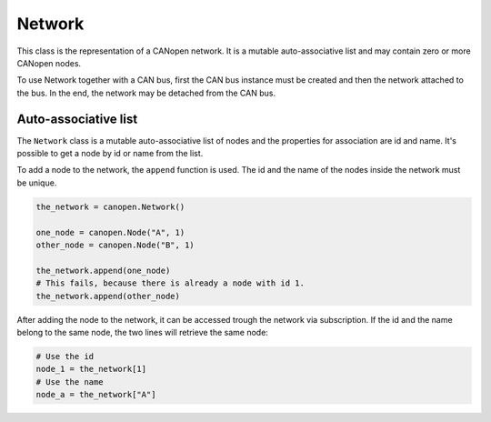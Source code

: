 Network
=======

This class is the representation of a CANopen network. It is a mutable auto-associative list and may contain zero or more CANopen nodes.

To use Network together with a CAN bus, first the CAN bus instance must be created and then the network attached to the bus.
In the end, the network may be detached from the CAN bus.

Auto-associative list
---------------------

The ``Network`` class is a mutable auto-associative list of nodes and the properties for association are id and name.
It's possible to get a node by id or name from the list.

To add a node to the network, the ``append`` function is used. The id and the name of the nodes inside the network must be unique.

.. code:: python

	the_network = canopen.Network()
	
	one_node = canopen.Node("A", 1)
	other_node = canopen.Node("B", 1)
	
	the_network.append(one_node)
	# This fails, because there is already a node with id 1.
	the_network.append(other_node)

After adding the node to the network, it can be accessed trough the network via subscription.
If the id and the name belong to the same node, the two lines will retrieve the same node:

.. code:: python

	# Use the id
	node_1 = the_network[1]
	# Use the name
	node_a = the_network["A"]
